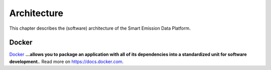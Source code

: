 .. _architecture:

============
Architecture
============

This chapter describes the (software) architecture of the Smart Emission Data Platform.

Docker
======

`Docker <https://www.docker.com>`_ **...allows you to package an application with all of its dependencies into a standardized unit for software development.**.
Read more  on https://docs.docker.com.
